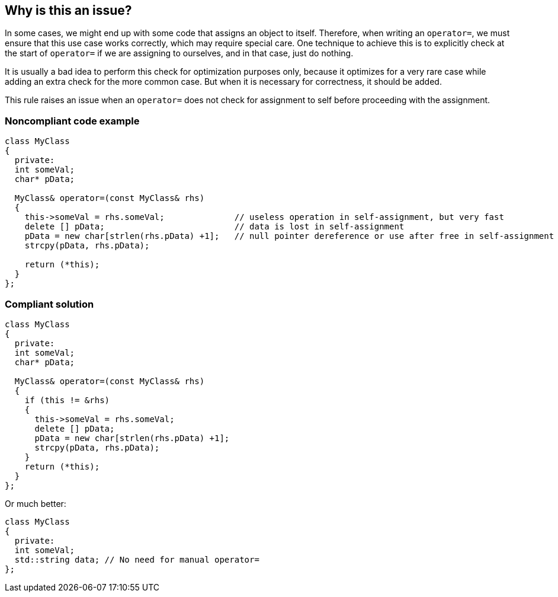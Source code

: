 == Why is this an issue?

In some cases, we might end up with some code that assigns an object to itself. Therefore, when writing an ``++operator=++``, we must ensure that this use case works correctly, which may require special care. One technique to achieve this is to explicitly check at the start of ``++operator=++`` if we are assigning to ourselves, and in that case, just do nothing.


It is usually a bad idea to perform this check for optimization purposes only, because it optimizes for a very rare case while adding an extra check for the more common case. But when it is necessary for correctness, it should be added.


This rule raises an issue when an ``++operator=++`` does not check for assignment to self before proceeding with the assignment.


=== Noncompliant code example

[source,cpp]
----
class MyClass
{
  private:
  int someVal;
  char* pData;

  MyClass& operator=(const MyClass& rhs)
  {
    this->someVal = rhs.someVal;              // useless operation in self-assignment, but very fast
    delete [] pData;                          // data is lost in self-assignment
    pData = new char[strlen(rhs.pData) +1];   // null pointer dereference or use after free in self-assignment
    strcpy(pData, rhs.pData);

    return (*this);
  }
};
----


=== Compliant solution

[source,cpp]
----
class MyClass
{
  private:
  int someVal;
  char* pData;

  MyClass& operator=(const MyClass& rhs)
  {
    if (this != &rhs)
    {
      this->someVal = rhs.someVal;
      delete [] pData;
      pData = new char[strlen(rhs.pData) +1];
      strcpy(pData, rhs.pData);
    }
    return (*this);
  }
};
----
Or much better:

[source,cpp]
----
class MyClass
{
  private:
  int someVal;
  std::string data; // No need for manual operator=
};
----

ifdef::env-github,rspecator-view[]

'''
== Implementation Specification
(visible only on this page)

=== Message

Check "XXX" for equality to "this" before proceeding with the assignment.


endif::env-github,rspecator-view[]
